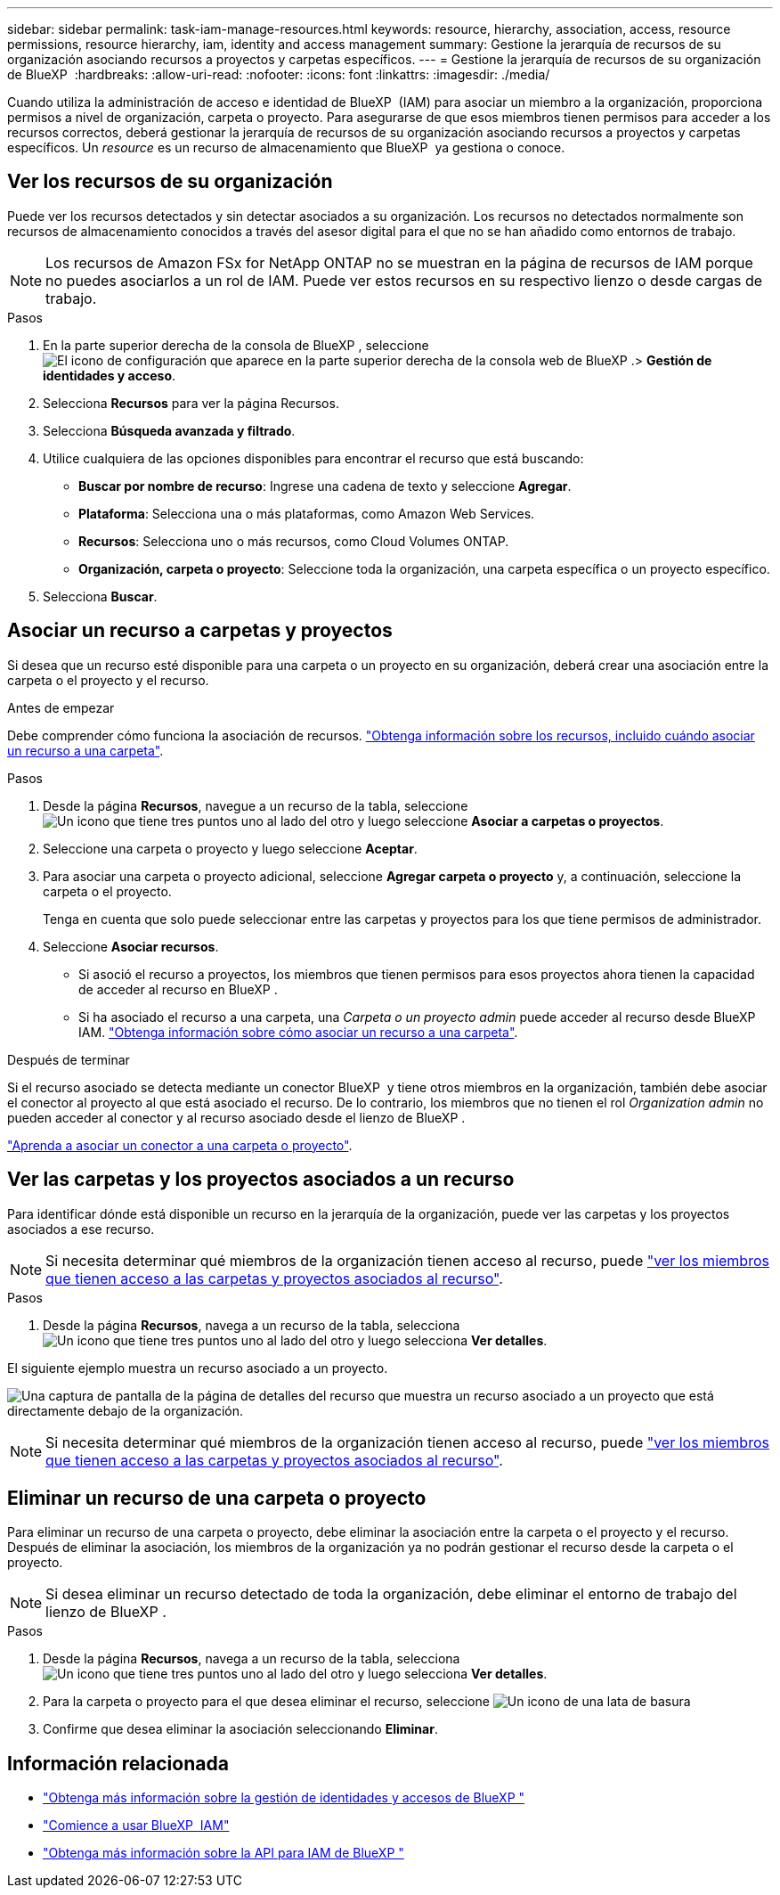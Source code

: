 ---
sidebar: sidebar 
permalink: task-iam-manage-resources.html 
keywords: resource, hierarchy, association, access, resource permissions, resource hierarchy, iam, identity and access management 
summary: Gestione la jerarquía de recursos de su organización asociando recursos a proyectos y carpetas específicos. 
---
= Gestione la jerarquía de recursos de su organización de BlueXP 
:hardbreaks:
:allow-uri-read: 
:nofooter: 
:icons: font
:linkattrs: 
:imagesdir: ./media/


[role="lead"]
Cuando utiliza la administración de acceso e identidad de BlueXP  (IAM) para asociar un miembro a la organización, proporciona permisos a nivel de organización, carpeta o proyecto. Para asegurarse de que esos miembros tienen permisos para acceder a los recursos correctos, deberá gestionar la jerarquía de recursos de su organización asociando recursos a proyectos y carpetas específicos. Un _resource_ es un recurso de almacenamiento que BlueXP  ya gestiona o conoce.



== Ver los recursos de su organización

Puede ver los recursos detectados y sin detectar asociados a su organización. Los recursos no detectados normalmente son recursos de almacenamiento conocidos a través del asesor digital para el que no se han añadido como entornos de trabajo.


NOTE: Los recursos de Amazon FSx for NetApp ONTAP no se muestran en la página de recursos de IAM porque no puedes asociarlos a un rol de IAM. Puede ver estos recursos en su respectivo lienzo o desde cargas de trabajo.

.Pasos
. En la parte superior derecha de la consola de BlueXP , seleccione image:icon-settings-option.png["El icono de configuración que aparece en la parte superior derecha de la consola web de BlueXP ."]> *Gestión de identidades y acceso*.
. Selecciona *Recursos* para ver la página Recursos.
. Selecciona *Búsqueda avanzada y filtrado*.
. Utilice cualquiera de las opciones disponibles para encontrar el recurso que está buscando:
+
** *Buscar por nombre de recurso*: Ingrese una cadena de texto y seleccione *Agregar*.
** *Plataforma*: Selecciona una o más plataformas, como Amazon Web Services.
** *Recursos*: Selecciona uno o más recursos, como Cloud Volumes ONTAP.
** *Organización, carpeta o proyecto*: Seleccione toda la organización, una carpeta específica o un proyecto específico.


. Selecciona *Buscar*.




== Asociar un recurso a carpetas y proyectos

Si desea que un recurso esté disponible para una carpeta o un proyecto en su organización, deberá crear una asociación entre la carpeta o el proyecto y el recurso.

.Antes de empezar
Debe comprender cómo funciona la asociación de recursos. link:concept-identity-and-access-management.html#resources["Obtenga información sobre los recursos, incluido cuándo asociar un recurso a una carpeta"].

.Pasos
. Desde la página *Recursos*, navegue a un recurso de la tabla, seleccione image:icon-action.png["Un icono que tiene tres puntos uno al lado del otro"] y luego seleccione *Asociar a carpetas o proyectos*.
. Seleccione una carpeta o proyecto y luego seleccione *Aceptar*.
. Para asociar una carpeta o proyecto adicional, seleccione *Agregar carpeta o proyecto* y, a continuación, seleccione la carpeta o el proyecto.
+
Tenga en cuenta que solo puede seleccionar entre las carpetas y proyectos para los que tiene permisos de administrador.

. Seleccione *Asociar recursos*.
+
** Si asoció el recurso a proyectos, los miembros que tienen permisos para esos proyectos ahora tienen la capacidad de acceder al recurso en BlueXP .
** Si ha asociado el recurso a una carpeta, una _Carpeta o un proyecto admin_ puede acceder al recurso desde BlueXP  IAM. link:concept-identity-and-access-management.html#resources["Obtenga información sobre cómo asociar un recurso a una carpeta"].




.Después de terminar
Si el recurso asociado se detecta mediante un conector BlueXP  y tiene otros miembros en la organización, también debe asociar el conector al proyecto al que está asociado el recurso. De lo contrario, los miembros que no tienen el rol _Organization admin_ no pueden acceder al conector y al recurso asociado desde el lienzo de BlueXP .

link:task-iam-associate-connectors.html["Aprenda a asociar un conector a una carpeta o proyecto"].



== Ver las carpetas y los proyectos asociados a un recurso

Para identificar dónde está disponible un recurso en la jerarquía de la organización, puede ver las carpetas y los proyectos asociados a ese recurso.


NOTE: Si necesita determinar qué miembros de la organización tienen acceso al recurso, puede link:task-iam-manage-folders-projects.html#view-associated-resources-members["ver los miembros que tienen acceso a las carpetas y proyectos asociados al recurso"].

.Pasos
. Desde la página *Recursos*, navega a un recurso de la tabla, selecciona image:icon-action.png["Un icono que tiene tres puntos uno al lado del otro"] y luego selecciona *Ver detalles*.


El siguiente ejemplo muestra un recurso asociado a un proyecto.

image:screenshot-iam-resource-details.png["Una captura de pantalla de la página de detalles del recurso que muestra un recurso asociado a un proyecto que está directamente debajo de la organización."]


NOTE: Si necesita determinar qué miembros de la organización tienen acceso al recurso, puede link:task-iam-manage-folders-projects.html#view-associated-resources-members["ver los miembros que tienen acceso a las carpetas y proyectos asociados al recurso"].



== Eliminar un recurso de una carpeta o proyecto

Para eliminar un recurso de una carpeta o proyecto, debe eliminar la asociación entre la carpeta o el proyecto y el recurso. Después de eliminar la asociación, los miembros de la organización ya no podrán gestionar el recurso desde la carpeta o el proyecto.


NOTE: Si desea eliminar un recurso detectado de toda la organización, debe eliminar el entorno de trabajo del lienzo de BlueXP .

.Pasos
. Desde la página *Recursos*, navega a un recurso de la tabla, selecciona image:icon-action.png["Un icono que tiene tres puntos uno al lado del otro"] y luego selecciona *Ver detalles*.
. Para la carpeta o proyecto para el que desea eliminar el recurso, seleccione image:icon-delete.png["Un icono de una lata de basura"]
. Confirme que desea eliminar la asociación seleccionando *Eliminar*.




== Información relacionada

* link:concept-identity-and-access-management.html["Obtenga más información sobre la gestión de identidades y accesos de BlueXP "]
* link:task-iam-get-started.html["Comience a usar BlueXP  IAM"]
* https://docs.netapp.com/us-en/bluexp-automation/tenancyv4/overview.html["Obtenga más información sobre la API para IAM de BlueXP "^]

